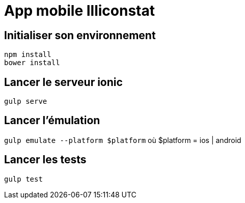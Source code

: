 # App mobile Illiconstat

## Initialiser son environnement
`npm install` +
`bower install`

## Lancer le serveur ionic
`gulp serve`

## Lancer l'émulation
`gulp emulate --platform $platform` où $platform = ios | android

## Lancer les tests
`gulp test`